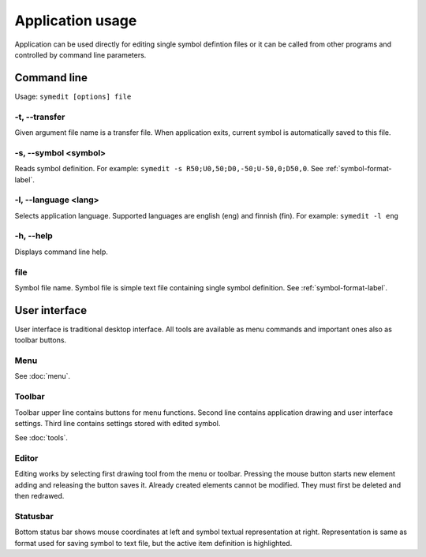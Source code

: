 Application usage
=================

Application can be used directly for editing single symbol defintion files or it can be called from other programs and controlled by command line parameters.

Command line
------------

Usage: ``symedit [options] file``

-t, --transfer
^^^^^^^^^^^^^^

Given argument file name is a transfer file. When application exits, current symbol is automatically saved to this file.

-s, --symbol <symbol>
^^^^^^^^^^^^^^^^^^^^^

Reads symbol definition. For example: ``symedit -s R50;U0,50;D0,-50;U-50,0;D50,0``. See :ref:`symbol-format-label`.

-l, --language <lang>
^^^^^^^^^^^^^^^^^^^^^

Selects application language. Supported languages are english (eng) and finnish (fin). For example: ``symedit -l eng``

-h, --help
^^^^^^^^^^

Displays command line help.

file
^^^^

Symbol file name. Symbol file is simple text file containing single symbol definition. See :ref:`symbol-format-label`.

User interface
--------------

User interface is traditional desktop interface. All tools are available as menu commands and important ones also as toolbar buttons.

Menu
^^^^

See :doc:`menu`.


Toolbar
^^^^^^^

Toolbar upper line contains buttons for menu functions. Second line contains application drawing and user interface settings. Third line contains settings stored with edited symbol.

See :doc:`tools`.

Editor
^^^^^^

Editing works by selecting first drawing tool from the menu or toolbar. Pressing the mouse button starts new element adding and releasing the button saves it. Already created elements cannot be modified. They must first be deleted and then redrawed.


Statusbar
^^^^^^^^^

Bottom status bar shows mouse coordinates at left and symbol textual representation at right. Representation is same as format used for saving symbol to text file, but the active item definition is highlighted.

